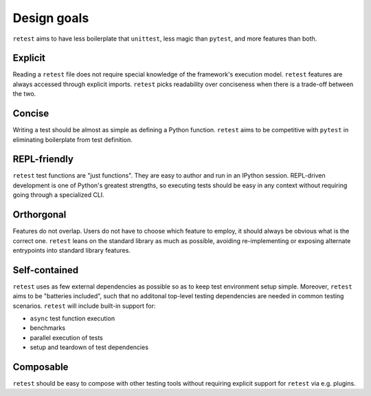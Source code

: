 Design goals
============

``retest`` aims to have less boilerplate that ``unittest``, less magic than ``pytest``,
and more features than both.


Explicit
--------

Reading a ``retest`` file does not require special knowledge of the framework's
execution model. ``retest`` features are always accessed through explicit imports.
``retest`` picks readability over conciseness when there is a trade-off between the two.

Concise
-------

Writing a test should be almost as simple as defining a Python function.
``retest`` aims to be competitive with ``pytest`` in eliminating boilerplate from 
test definition.


REPL-friendly
-------------

``retest`` test functions are "just functions". They are easy to author and run
in an IPython session. REPL-driven development is one of Python's greatest
strengths, so executing tests should be easy in any context without requiring going
through a specialized CLI.

Orthorgonal
-----------

Features do not overlap. Users do not have to choose which feature to employ, it should
always be obvious what is the correct one. ``retest`` leans on the standard library
as much as possible, avoiding re-implementing or exposing alternate entrypoints into
standard library features.

Self-contained
--------------

``retest`` uses as few external dependencies as possible so as to keep test environment
setup simple. Moreover, ``retest`` aims to be "batteries included", such that no
additonal top-level testing dependencies are needed in common testing scenarios.
``retest`` will include built-in support for:

- ``async`` test function execution
- benchmarks
- parallel execution of tests
- setup and teardown of test dependencies

Composable
----------

``retest`` should be easy to compose with other testing tools without requiring
explicit support for ``retest`` via e.g. plugins.

